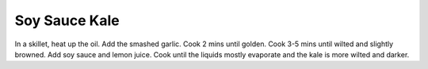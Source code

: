 .. index::
   single: side; kale

Soy Sauce Kale
==============

.. ingredients::

   - a bunch of kale
   - garlic (n cloves, lightly smashed)
   - 1 tbsp soy sauce
   - juice from 1/8th of a lemon

In a skillet, heat up the oil. Add the smashed garlic. Cook 2 mins until
golden. Cook 3-5 mins until wilted and slightly browned. Add soy sauce
and lemon juice. Cook until the liquids mostly evaporate and the kale is
more wilted and darker.

